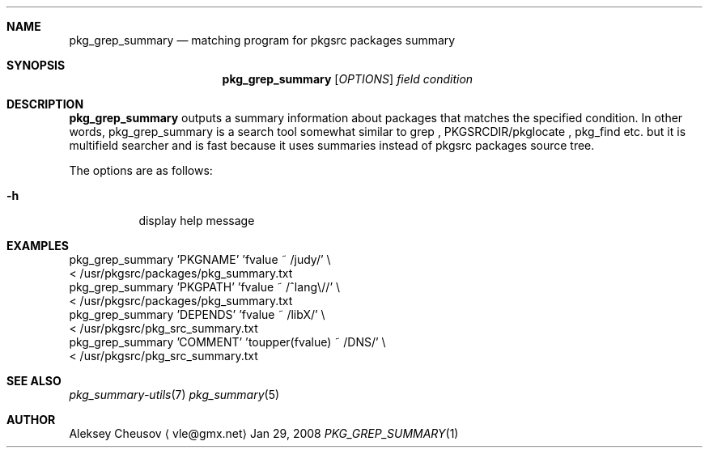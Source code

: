 .\"	$NetBSD: pkg_grep_summary.1,v 1.3 2008/09/07 16:53:32 cheusov Exp $
.\"
.\" Copyright (c) 2008 by Aleksey Cheusov (vle@gmx.net)
.\" Absolutely no warranty.
.\"
.Dd Jan 29, 2008
.Dt PKG_GREP_SUMMARY 1
.Sh NAME
.Nm pkg_grep_summary
.Nd matching program for pkgsrc packages summary
.Sh SYNOPSIS
.Nm
.Op Ar OPTIONS
.Ar field
.Ar condition
.Sh DESCRIPTION
.Nm
outputs a summary information about packages that matches
the specified condition.
In other words, pkg_grep_summary is a search tool
somewhat similar to
grep
,
PKGSRCDIR/pkglocate
,
pkg_find
etc. but it is multifield
searcher and is fast because it uses summaries instead
of pkgsrc packages source tree.
.Pp
The options are as follows:
.Bl -tag -width indent
.It Fl h
display help message
.El
.Sh EXAMPLES
.Bd -literal
  pkg_grep_summary 'PKGNAME' 'fvalue ~ /judy/' \\
        < /usr/pkgsrc/packages/pkg_summary.txt
  pkg_grep_summary 'PKGPATH' 'fvalue ~ /^lang\\//' \\
        < /usr/pkgsrc/packages/pkg_summary.txt
  pkg_grep_summary 'DEPENDS' 'fvalue ~ /libX/' \\
        < /usr/pkgsrc/pkg_src_summary.txt
  pkg_grep_summary 'COMMENT' 'toupper(fvalue) ~ /DNS/' \\
        < /usr/pkgsrc/pkg_src_summary.txt
.Ed
.Sh SEE ALSO
.Xr pkg_summary-utils 7
.Xr pkg_summary 5
.Sh AUTHOR
.An Aleksey Cheusov
.Aq vle@gmx.net
